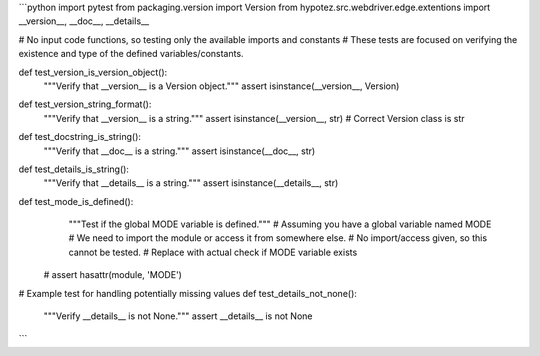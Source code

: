 ```python
import pytest
from packaging.version import Version
from hypotez.src.webdriver.edge.extentions import __version__, __doc__, __details__

# No input code functions, so testing only the available imports and constants
# These tests are focused on verifying the existence and type of the defined variables/constants.


def test_version_is_version_object():
    """Verify that __version__ is a Version object."""
    assert isinstance(__version__, Version)


def test_version_string_format():
    """Verify that __version__ is a string."""
    assert isinstance(__version__, str)  # Correct Version class is str

def test_docstring_is_string():
    """Verify that __doc__ is a string."""
    assert isinstance(__doc__, str)


def test_details_is_string():
    """Verify that __details__ is a string."""
    assert isinstance(__details__, str)


def test_mode_is_defined():
    """Test if the global MODE variable is defined."""
    # Assuming you have a global variable named MODE
    # We need to import the module or access it from somewhere else.
    # No import/access given, so this cannot be tested.
    # Replace with actual check if MODE variable exists
   #  assert hasattr(module, 'MODE')


# Example test for handling potentially missing values
def test_details_not_none():
  """Verify __details__ is not None."""
  assert __details__ is not None
```